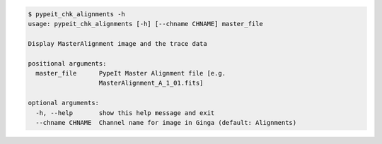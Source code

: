 .. code-block:: console

    $ pypeit_chk_alignments -h
    usage: pypeit_chk_alignments [-h] [--chname CHNAME] master_file
    
    Display MasterAlignment image and the trace data
    
    positional arguments:
      master_file      PypeIt Master Alignment file [e.g.
                       MasterAlignment_A_1_01.fits]
    
    optional arguments:
      -h, --help       show this help message and exit
      --chname CHNAME  Channel name for image in Ginga (default: Alignments)
    